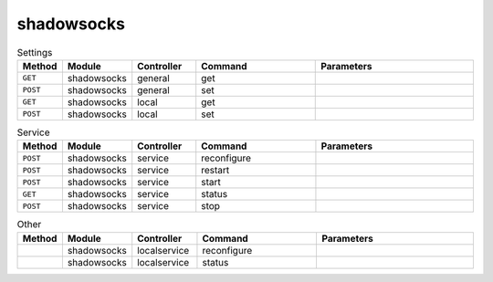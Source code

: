 shadowsocks
~~~~~~~~~~~

.. csv-table:: Settings
   :header: "Method", "Module", "Controller", "Command", "Parameters"
   :widths: 4, 15, 15, 30, 40

   "``GET``","shadowsocks","general","get",""
   "``POST``","shadowsocks","general","set",""
   "``GET``","shadowsocks","local","get",""
   "``POST``","shadowsocks","local","set",""

.. csv-table:: Service
   :header: "Method", "Module", "Controller", "Command", "Parameters"
   :widths: 4, 15, 15, 30, 40

   "``POST``","shadowsocks","service","reconfigure",""
   "``POST``","shadowsocks","service","restart",""
   "``POST``","shadowsocks","service","start",""
   "``GET``","shadowsocks","service","status",""
   "``POST``","shadowsocks","service","stop",""

.. csv-table:: Other
   :header: "Method", "Module", "Controller", "Command", "Parameters"
   :widths: 4, 15, 15, 30, 40

   "","shadowsocks","localservice","reconfigure",""
   "","shadowsocks","localservice","status",""
